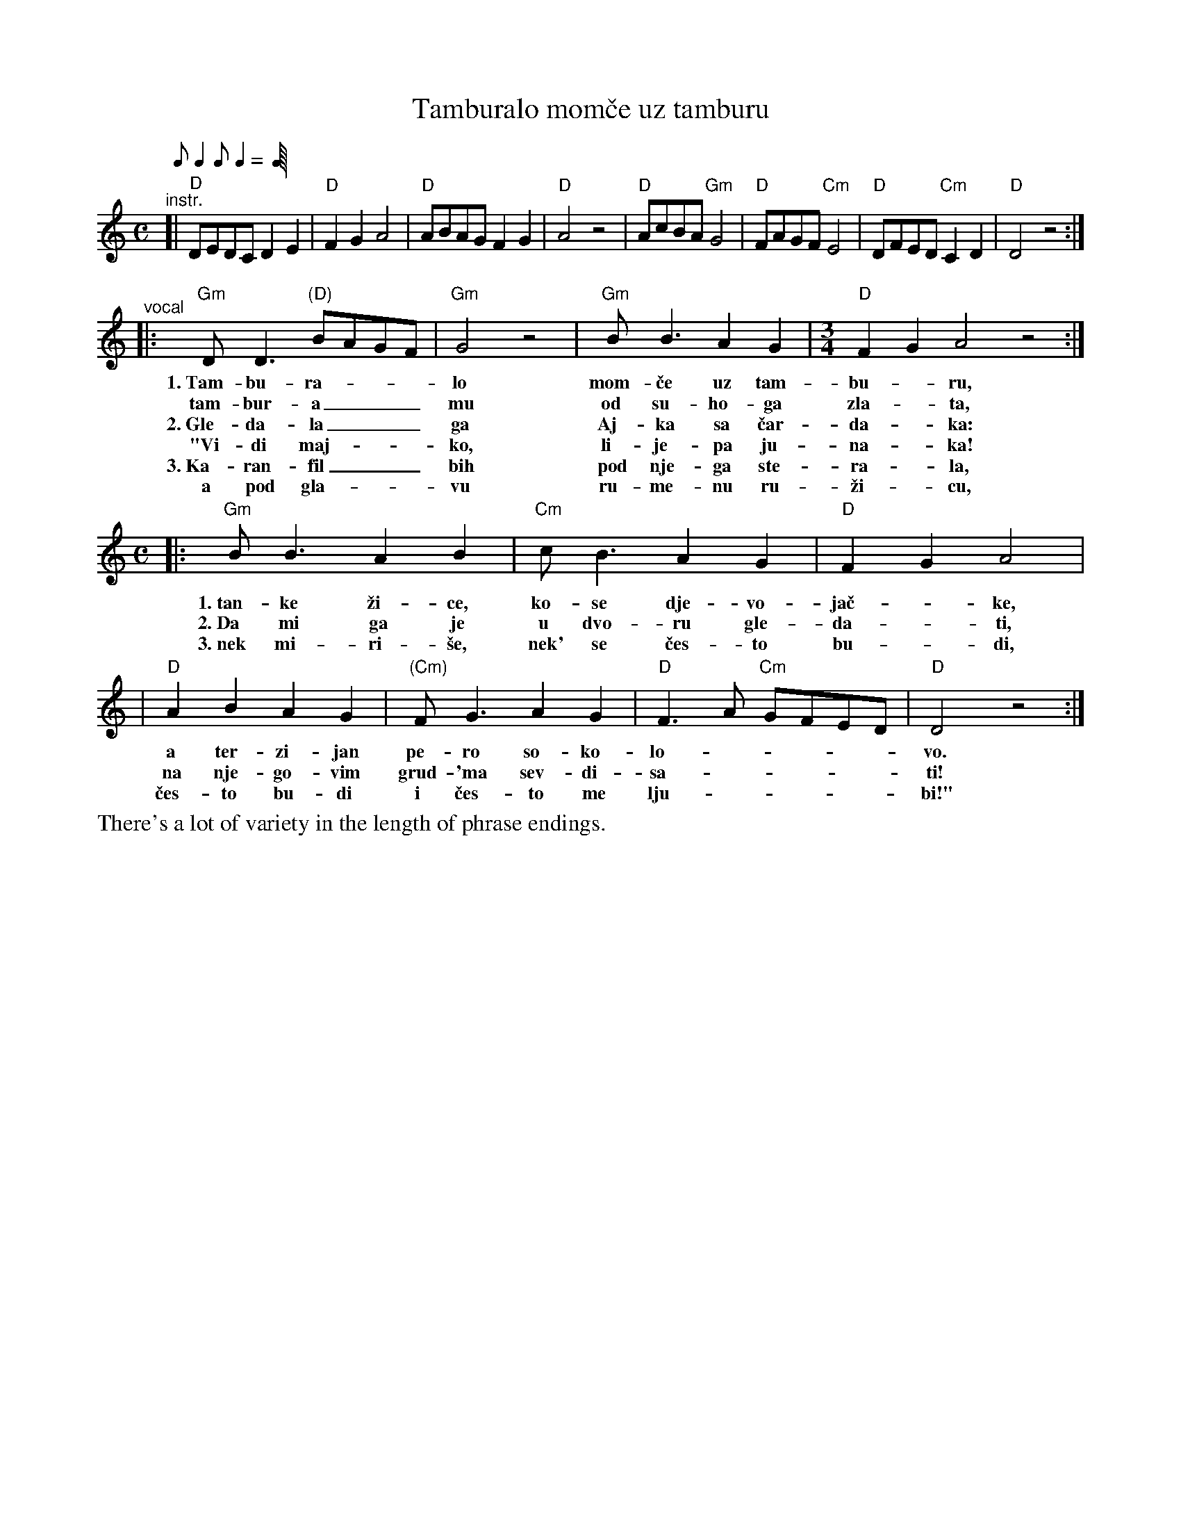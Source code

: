 
X: 1
T: Tamburalo mom\vce uz tamburu
S: https://www.youtube.com/watch?v=C-9g2-oG_qA 2017-7-28
S: https://www.youtube.com/watch?v=nadbpEun-SQ 2017-7-28
M: C
L: 1/8
Q: 1/8 2/8 1/8 2/8 2/8
K: _B_E^F
"^instr."[|\
"D"DEDC D2E2 | "D"F2G2 A4 | "D"ABAG F2G2 | "D"A4 z4 |\
"D"AcBA "Gm"G4 | "D"FAGF "Cm"E4 | "D"DFED "Cm"C2D2 | "D"D4 z4 :|
"^vocal"|:\
"Gm"DD3 "(D)"BAGF | "Gm"G4 z4 | "Gm"BB3 A2G2 |[M:3/4] "D"F2G2 A4 z4 :|
w:1.~Tam-bu-ra-___lo mom-\vce uz tam-bu-*ru,
w:   tam-bur-a___ mu od su-ho-ga zla-*ta,
w:2.~Gle-da-la___ ga Aj-ka sa \vcar-da-*ka:
w:  "Vi-di maj-___ko, li-je-pa ju-na-*ka!
w:3.~Ka-ran-fil___ bih pod nje-ga ste-ra-*la,
w:   a pod gla-___vu ru-me-nu ru-\vzi-*cu,
[M:C]|:\
"Gm"BB3 A2B2 | "Cm"cB3 A2G2 | "D"F2G2 A4 |
w:1.~tan-ke \vzi-ce, ko-se dje-vo-ja\vc-*ke,
w:2.~Da mi ga je u dvo-ru gle-da-*ti,
w:3.~nek mi-ri-\vse, nek' se \vces-to bu-*di,
| "D"A2B2 A2G2 | "(Cm)"FG3 A2G2 | "D"F3A "Cm"GFED | "D"D4 z4 :|
w:   a ter-zi-jan pe-ro so-ko-lo-_____vo.
w:   na nje-go-vim grud-'ma sev-di-sa-_____ti!
w: \vces-to bu-di i \vces-to me lju-_____bi!"
%
%%text There's a lot of variety in the length of phrase endings.
